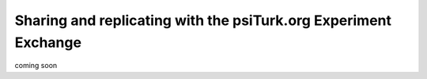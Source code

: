Sharing and replicating with the psiTurk.org Experiment Exchange
=================================================================

coming soon

